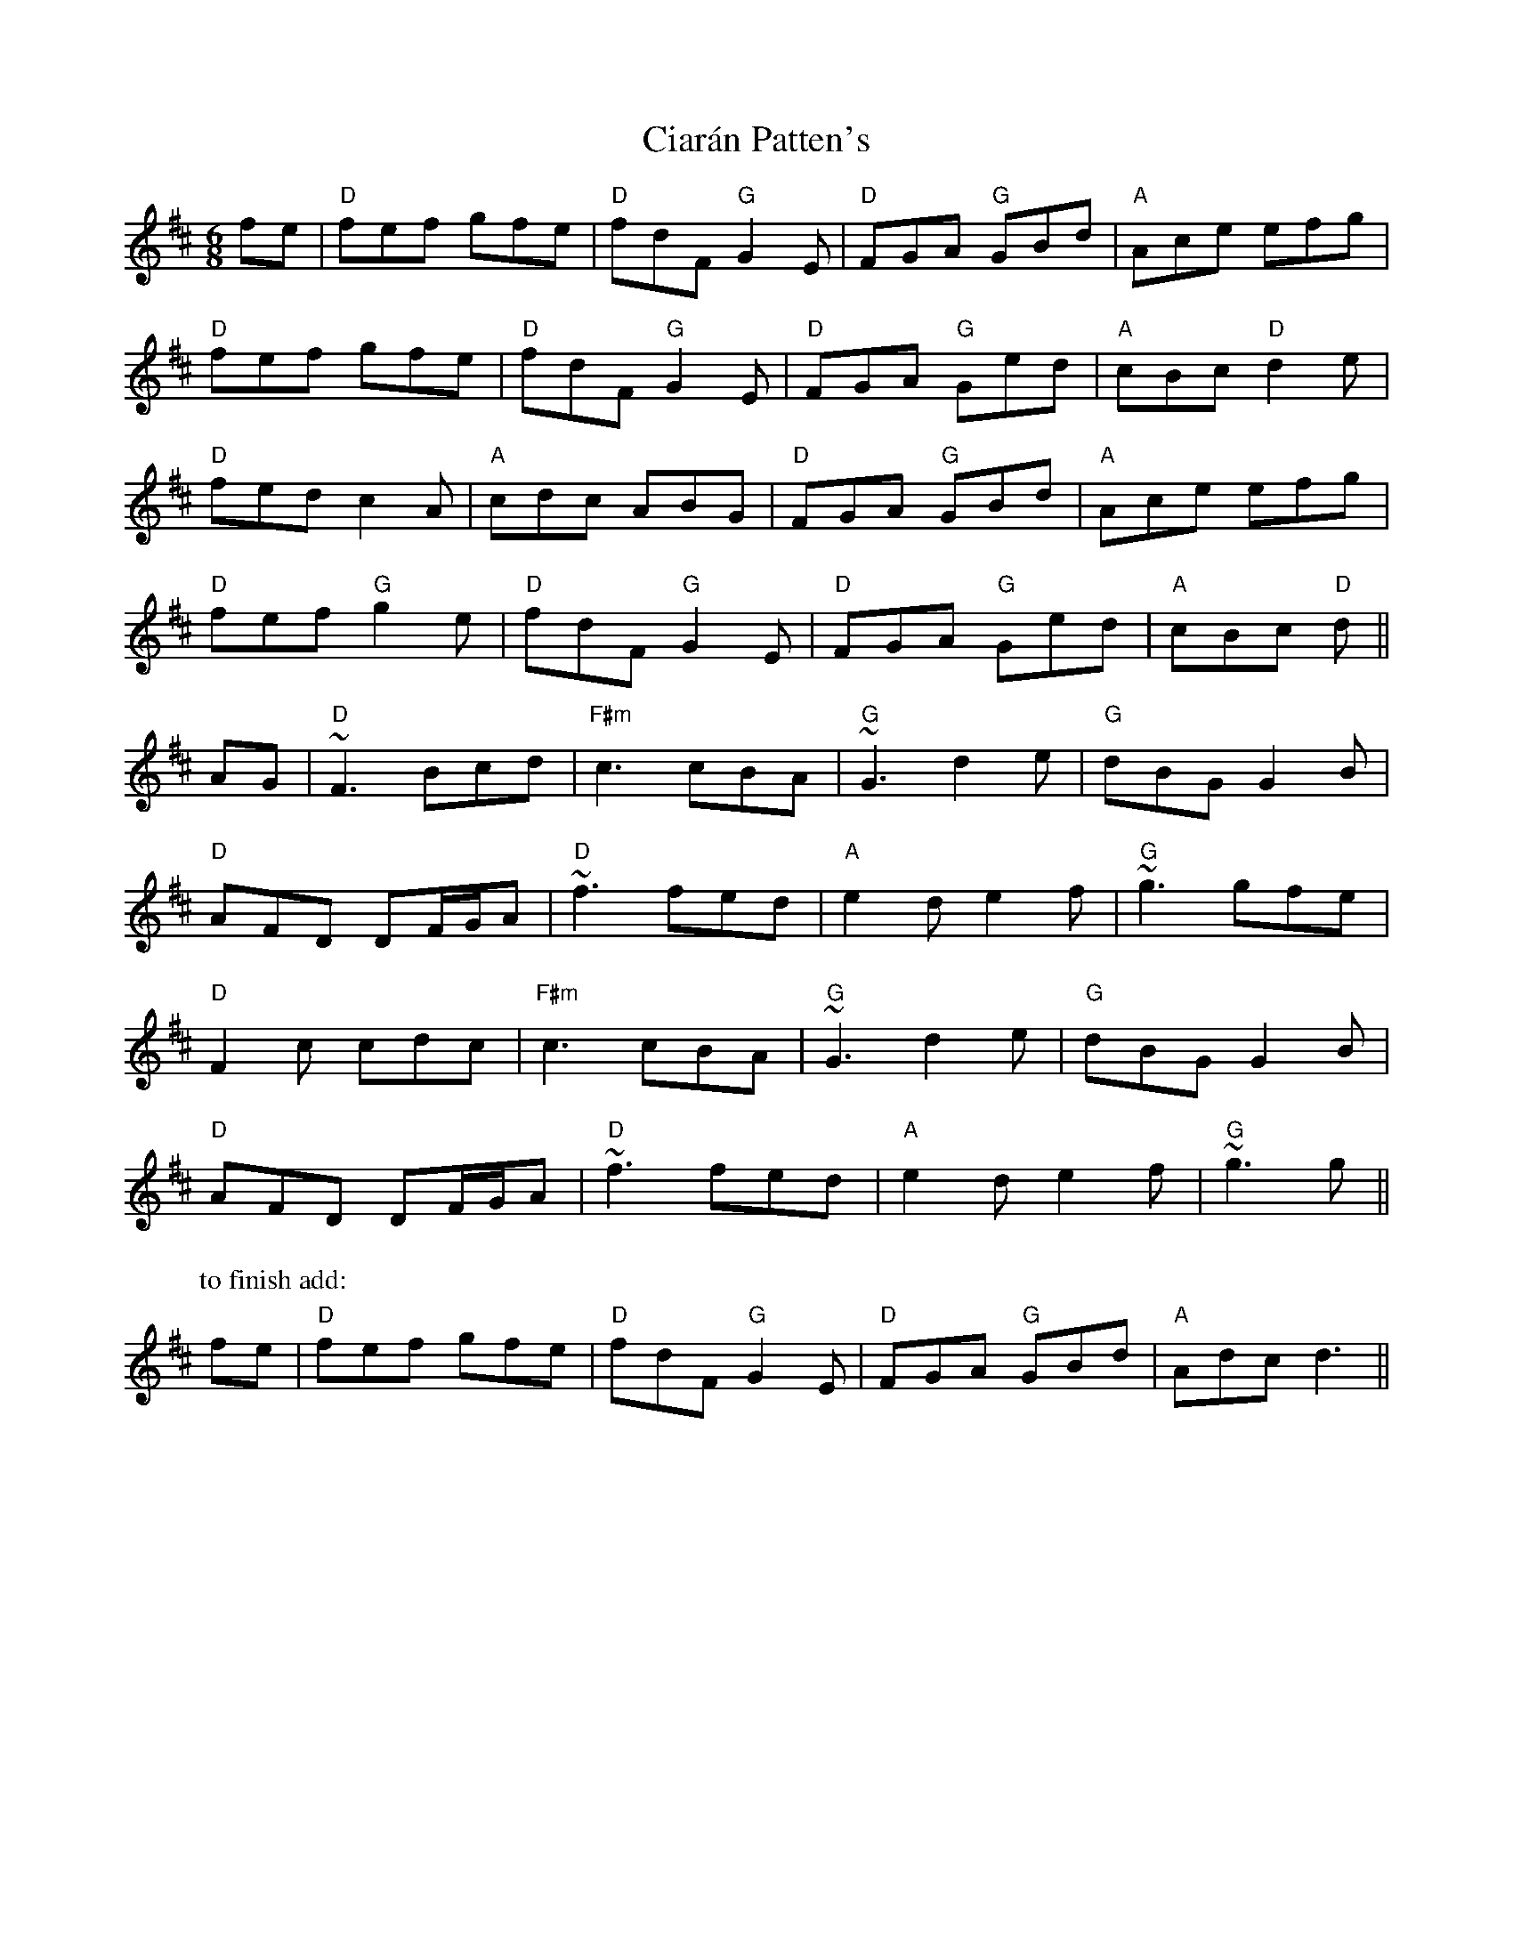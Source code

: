 X: 7178
T: Ciarán Patten's
R: jig
M: 6/8
K: Dmajor
fe|"D" fef gfe|"D" fdF "G" G2E|"D" FGA "G" GBd|"A" Ace efg|
"D" fef gfe|"D" fdF "G" G2E|"D" FGA "G" Ged|"A" cBc "D" d2e|
"D" fed c2A|"A" cdc ABG|"D" FGA "G" GBd|"A" Ace efg|
"D" fef "G" g2e|"D" fdF "G" G2E|"D" FGA "G" Ged|"A" cBc "D" d||
AG|"D" ~F3 Bcd|"F#m" c3 cBA|"G" ~G3 d2e|"G" dBG G2B|
"D" AFD DF/G/A|"D" ~f3 fed|"A" e2d e2f|"G" ~g3 gfe|
"D" F2c cdc|"F#m" c3 cBA|"G" ~G3 d2e|"G" dBG G2B|
"D" AFD DF/G/A|"D" ~f3 fed|"A" e2d e2f|"G" ~g3 g||
P: to finish add:
fe|"D" fef gfe|"D" fdF "G" G2E|"D" FGA "G" GBd|"A" Adc d3||

